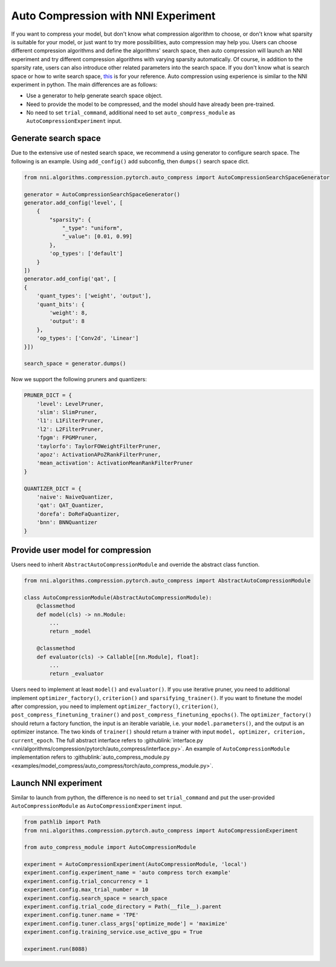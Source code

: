 Auto Compression with NNI Experiment
====================================

If you want to compress your model, but don't know what compression algorithm to choose, or don't know what sparsity is suitable for your model, or just want to try more possibilities, auto compression may help you.
Users can choose different compression algorithms and define the algorithms' search space, then auto compression will launch an NNI experiment and try different compression algorithms with varying sparsity automatically. 
Of course, in addition to the sparsity rate, users can also introduce other related parameters into the search space.
If you don't know what is search space or how to write search space, `this <./Tutorial/SearchSpaceSpec.rst>`__ is for your reference.
Auto compression using experience is similar to the NNI experiment in python.
The main differences are as follows:

* Use a generator to help generate search space object.
* Need to provide the model to be compressed, and the model should have already been pre-trained.
* No need to set ``trial_command``, additional need to set ``auto_compress_module`` as ``AutoCompressionExperiment`` input.

Generate search space
---------------------

Due to the extensive use of nested search space, we recommend a using generator to configure search space.
The following is an example. Using ``add_config()`` add subconfig, then ``dumps()`` search space dict.

.. code-block:: python

    from nni.algorithms.compression.pytorch.auto_compress import AutoCompressionSearchSpaceGenerator

    generator = AutoCompressionSearchSpaceGenerator()
    generator.add_config('level', [
        {
            "sparsity": {
                "_type": "uniform",
                "_value": [0.01, 0.99]
            },
            'op_types': ['default']
        }
    ])
    generator.add_config('qat', [
    {
        'quant_types': ['weight', 'output'],
        'quant_bits': {
            'weight': 8,
            'output': 8
        },
        'op_types': ['Conv2d', 'Linear']
    }])

    search_space = generator.dumps()

Now we support the following pruners and quantizers:

.. code-block:: python

    PRUNER_DICT = {
        'level': LevelPruner,
        'slim': SlimPruner,
        'l1': L1FilterPruner,
        'l2': L2FilterPruner,
        'fpgm': FPGMPruner,
        'taylorfo': TaylorFOWeightFilterPruner,
        'apoz': ActivationAPoZRankFilterPruner,
        'mean_activation': ActivationMeanRankFilterPruner
    }

    QUANTIZER_DICT = {
        'naive': NaiveQuantizer,
        'qat': QAT_Quantizer,
        'dorefa': DoReFaQuantizer,
        'bnn': BNNQuantizer
    }

Provide user model for compression
----------------------------------

Users need to inherit ``AbstractAutoCompressionModule`` and override the abstract class function.

.. code-block:: python

    from nni.algorithms.compression.pytorch.auto_compress import AbstractAutoCompressionModule

    class AutoCompressionModule(AbstractAutoCompressionModule):
        @classmethod
        def model(cls) -> nn.Module:
            ...
            return _model

        @classmethod
        def evaluator(cls) -> Callable[[nn.Module], float]:
            ...
            return _evaluator

Users need to implement at least ``model()`` and ``evaluator()``.
If you use iterative pruner, you need to additional implement ``optimizer_factory()``, ``criterion()`` and ``sparsifying_trainer()``.
If you want to finetune the model after compression, you need to implement ``optimizer_factory()``, ``criterion()``, ``post_compress_finetuning_trainer()`` and ``post_compress_finetuning_epochs()``.
The ``optimizer_factory()`` should return a factory function, the input is an iterable variable, i.e. your ``model.parameters()``, and the output is an optimizer instance.
The two kinds of ``trainer()`` should return a trainer with input ``model, optimizer, criterion, current_epoch``.
The full abstract interface refers to :githublink:`interface.py <nni/algorithms/compression/pytorch/auto_compress/interface.py>`.
An example of ``AutoCompressionModule`` implementation refers to :githublink:`auto_compress_module.py <examples/model_compress/auto_compress/torch/auto_compress_module.py>`.

Launch NNI experiment
---------------------

Similar to launch from python, the difference is no need to set ``trial_command`` and put the user-provided ``AutoCompressionModule`` as ``AutoCompressionExperiment`` input.

.. code-block:: python

    from pathlib import Path
    from nni.algorithms.compression.pytorch.auto_compress import AutoCompressionExperiment

    from auto_compress_module import AutoCompressionModule

    experiment = AutoCompressionExperiment(AutoCompressionModule, 'local')
    experiment.config.experiment_name = 'auto compress torch example'
    experiment.config.trial_concurrency = 1
    experiment.config.max_trial_number = 10
    experiment.config.search_space = search_space
    experiment.config.trial_code_directory = Path(__file__).parent
    experiment.config.tuner.name = 'TPE'
    experiment.config.tuner.class_args['optimize_mode'] = 'maximize'
    experiment.config.training_service.use_active_gpu = True

    experiment.run(8088)
